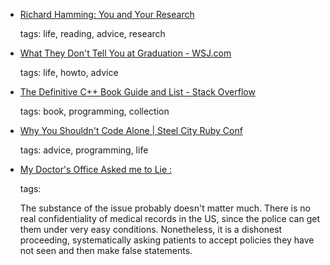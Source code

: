 #+BEGIN_COMMENT
.. link:
.. description:
.. tags: bookmarks
.. date: 2012/05/12 23:59:59
.. title: Bookmarks [2012/05/12]
.. slug: bookmarks-2012-05-12
#+END_COMMENT


- [[http://www.paulgraham.com/hamming.html][Richard Hamming: You and Your Research]]

  tags: life, reading, advice, research
  



- [[http://online.wsj.com/article/SB10001424052702304811304577366332400453796.html?fb_ref=wsj_share_FB&fb_source=home_oneline][What They Don't Tell You at Graduation - WSJ.com]]

  tags: life, howto, advice
  



- [[http://stackoverflow.com/questions/388242/the-definitive-c-book-guide-and-list][The Definitive C++ Book Guide and List - Stack Overflow]]

  tags: book, programming, collection
  



- [[http://steelcityrubyconf.org/blog/2012/05/04/why-you-shouldnt-code-alone/][Why You Shouldn't Code Alone | Steel City Ruby Conf]]

  tags: advice, programming, life
  



- [[http://www.stallman.org/articles/asked_to_lie.html][My Doctor's Office Asked me to Lie         :]]

  tags: 
  
    The substance of the issue probably doesn't matter much. There is
    no real confidentiality of medical records in the US, since the
    police can get them under very easy conditions. Nonetheless, it is
    a dishonest proceeding, systematically asking patients to accept
    policies they have not seen and then make false statements.


